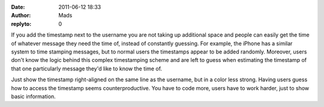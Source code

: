 :date: 2011-06-12 18:33
:author: Mads
:replyto: 0

If you add the timestamp next to the username you are not taking up additional space and people can easily get the time of whatever message they need the time of, instead of constantly guessing. For example, the iPhone has a similar system to time stamping messages, but to normal users the timestamps appear to be added randomly. Moreover, users don't know the logic behind this complex timestamping scheme and are left to guess when estimating the timestamp of that one particularly message they'd like to know the time of.

Just show the timestamp right-aligned on the same line as the username, but in a color less strong. Having users guess how to access the timestamp seems counterproductive. You have to code more, users have to work harder, just to show basic information.

